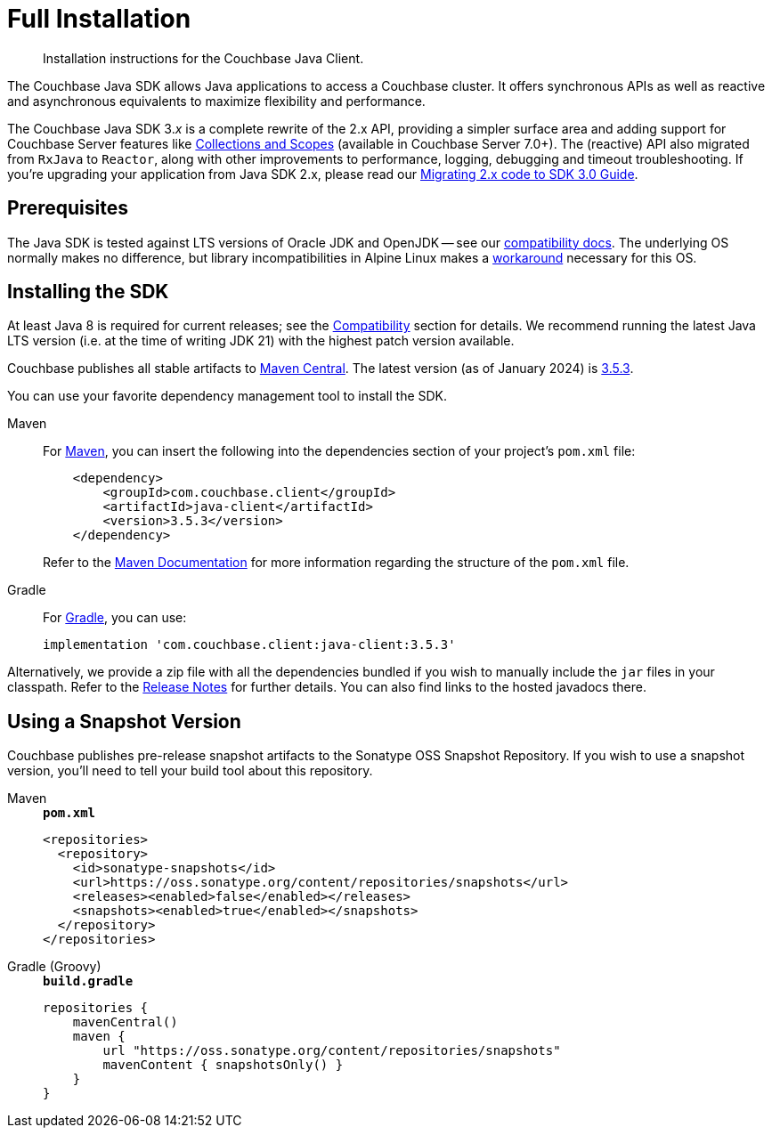 = Full Installation
:description: Installation instructions for the Couchbase Java Client.
:page-partial:
:page-topic-type: project-doc

[abstract]
{description}




[]
The Couchbase Java SDK allows Java applications to access a Couchbase cluster.
It offers synchronous APIs as well as reactive and asynchronous equivalents to maximize flexibility and performance.

The Couchbase Java SDK 3._x_ is a complete rewrite of the 2.x API, providing a simpler surface area and adding support for Couchbase Server features like xref:concept-docs:collections.adoc[Collections and Scopes] (available in Couchbase Server 7.0+).
The (reactive) API also migrated from `RxJava` to `Reactor`, along with other improvements to performance, logging, debugging and timeout troubleshooting.
If you're upgrading your application from Java SDK 2.x, please read our xref:project-docs:migrating-sdk-code-to-3.n.adoc[Migrating 2.x code to SDK 3.0 Guide].


== Prerequisites

The Java SDK is tested against LTS versions of Oracle JDK and OpenJDK -- see our xref:project-docs:compatibility.adoc#jdk-compat[compatibility docs].
The underlying OS normally makes no difference, but library incompatibilities in Alpine Linux makes a xref:project-docs:compatibility.adoc#alpine-linux-compatibility[workaround] necessary for this OS.



== Installing the SDK

At least Java 8 is required for current releases;
see the xref:project-docs:compatibility.adoc#jdk-compat[Compatibility] section for details.
We recommend running the latest Java LTS version (i.e. at the time of writing JDK 21) with the highest patch version available.

Couchbase publishes all stable artifacts to https://central.sonatype.com/namespace/com.couchbase.client[Maven Central].
The latest version (as of January 2024) is https://central.sonatype.com/artifact/com.couchbase.client/java-client/3.5.3/jar[3.5.3].

You can use your favorite dependency management tool to install the SDK.


[{tabs}] 
==== 
Maven::
+
--
For https://maven.apache.org[Maven], you can insert the following into the dependencies section of your project's `pom.xml` file:

[source,xml]
----
    <dependency>
        <groupId>com.couchbase.client</groupId>
        <artifactId>java-client</artifactId>
        <version>3.5.3</version>
    </dependency>
----
Refer to the https://maven.apache.org/guides/introduction/introduction-to-the-pom.html/[Maven Documentation] for more information regarding the structure of the `pom.xml` file.
--
Gradle::
+
--
For https://gradle.org/[Gradle], you can use:

[source,groovy]
----
implementation 'com.couchbase.client:java-client:3.5.3'
----
--
====

Alternatively, we provide a zip file with all the dependencies bundled if you wish to manually include the `jar` files in your classpath. 
Refer to the xref:project-docs:sdk-release-notes.adoc[Release Notes] for further details. 
You can also find links to the hosted javadocs there.


[snapshots]
== Using a Snapshot Version

Couchbase publishes pre-release snapshot artifacts to the Sonatype OSS Snapshot Repository.
If you wish to use a snapshot version, you'll need to tell your build tool about this repository.

[{tabs}]
====
Maven::
+
--
.`*pom.xml*`
[source,xml]
----
<repositories>
  <repository>
    <id>sonatype-snapshots</id>
    <url>https://oss.sonatype.org/content/repositories/snapshots</url>
    <releases><enabled>false</enabled></releases>
    <snapshots><enabled>true</enabled></snapshots>
  </repository>
</repositories>
----
--
Gradle (Groovy)::
+
--
.`*build.gradle*`
[source,groovy]
----
repositories {
    mavenCentral()
    maven {
        url "https://oss.sonatype.org/content/repositories/snapshots"
        mavenContent { snapshotsOnly() }
    }
}
----
--
====
